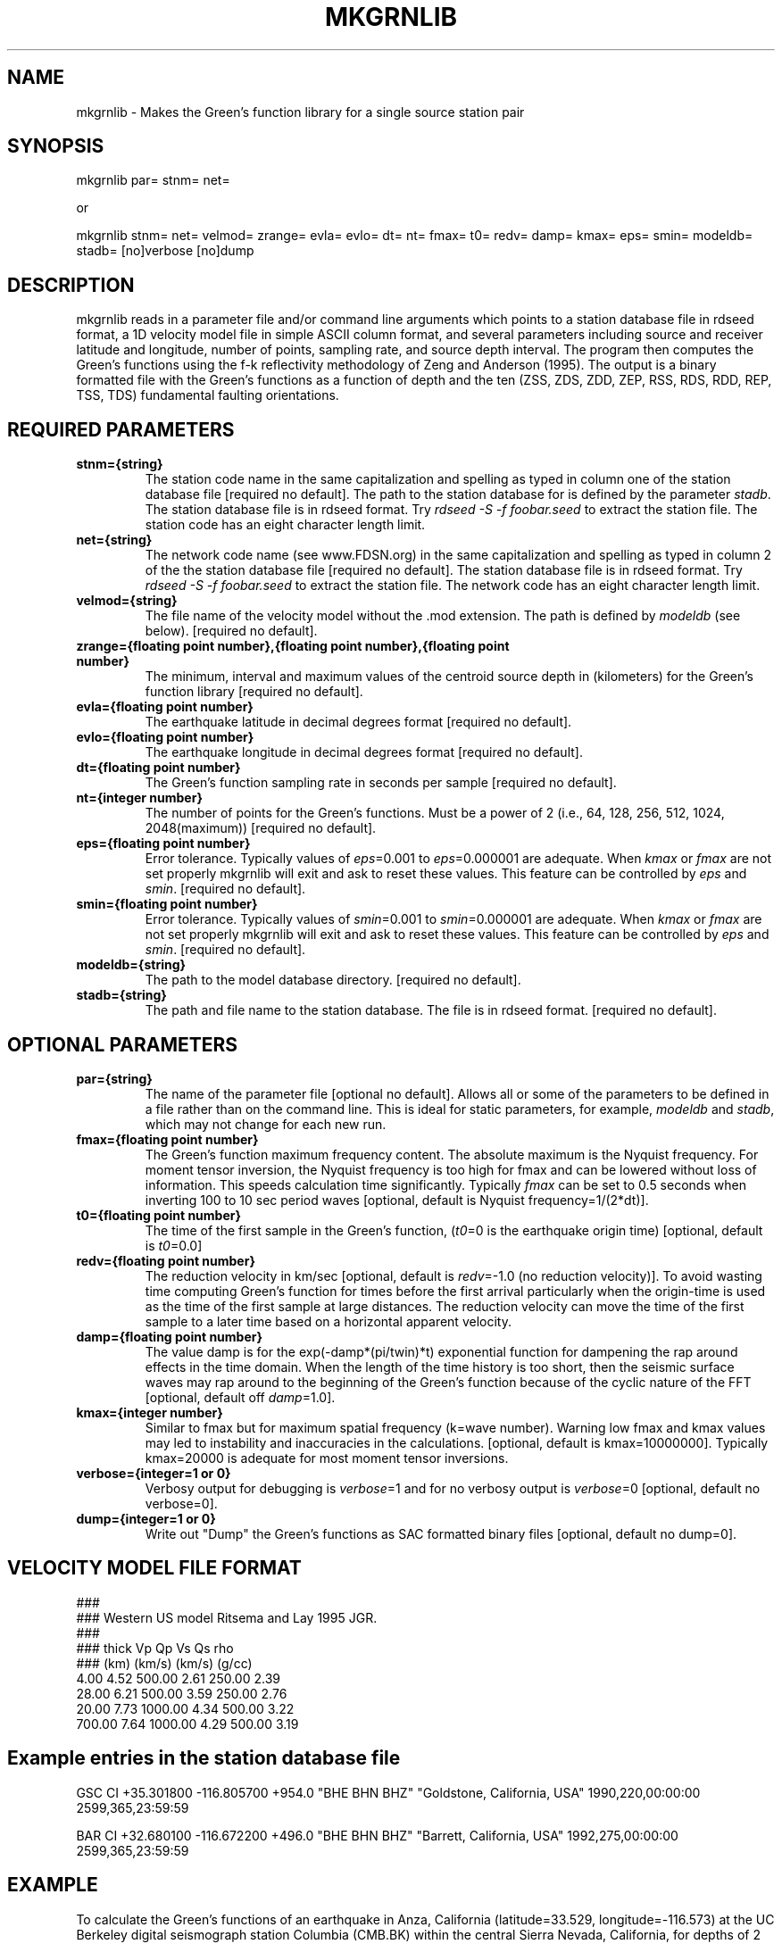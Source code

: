 .TH MKGRNLIB 1 "20 Feb 2009"  "MTINV version 2.0" "MTINV Toolkit V2.0"
.SH NAME 
mkgrnlib  \- Makes the Green's function library for a single source station pair
.SH SYNOPSIS
mkgrnlib par= stnm= net=
.br
 
.br

or
.br

.br

mkgrnlib stnm= net= velmod= zrange= evla= evlo= dt= nt= fmax= t0= redv= damp= kmax= eps= smin=
modeldb= stadb= [no]verbose [no]dump

.SH DESCRIPTION
mkgrnlib reads in a parameter file and/or command line arguments which points to a station database file in rdseed format, a 1D velocity
model file in simple ASCII column format, and several parameters including source and receiver
latitude and longitude, number of points, sampling rate, and source depth interval.  The program then computes
the Green's functions using the f-k reflectivity methodology of Zeng and Anderson (1995).  The output is a
binary formatted file with the Green's functions as a function of depth and the ten (ZSS, ZDS, ZDD, ZEP, RSS, RDS, RDD, REP, TSS, TDS) 
fundamental faulting orientations.  

.SH REQUIRED PARAMETERS

.TP
.B stnm={string}
The station code name in the same capitalization and spelling
as typed in column one of the station database file [required no default].  The path to
the station database for is defined by the parameter \fIstadb\fP.  The station
database file is in rdseed format.  Try \fIrdseed -S -f foobar.seed\fP to extract the station file.  The station code has 
an eight character length limit.

.TP
.B net={string}
The network code name (see www.FDSN.org) in the same capitalization and spelling as
typed in column 2 of the the station database file [required no default]. The station
database file is in rdseed format.  Try \fIrdseed -S -f foobar.seed\fP to extract the station file.  The network code 
has an eight character length limit.

.TP
.B velmod={string}
The file name of the velocity model without the .mod extension.  The path is defined by \fImodeldb\fP (see below).
[required no default].

.TP
.B zrange={floating point number},{floating point number},{floating point number}
The minimum, interval and maximum values of the centroid source depth in (kilometers) for 
the Green's function library [required no default].  

.TP
.B evla={floating point number}
The earthquake latitude in decimal degrees format [required no default].

.TP
.B evlo={floating point number}
The earthquake longitude in decimal degrees format [required no default].

.TP
.B dt={floating point number}
The Green's function sampling rate in seconds per sample  [required no default].

.TP
.B nt={integer number}
The number of points for the Green's functions.  Must be a power of 2 (i.e., 64, 128, 256, 512, 1024, 2048(maximum))
[required no default].

.TP
.B eps={floating point number}
Error tolerance.  Typically values of \fIeps\fP=0.001 to \fIeps\fP=0.000001 are adequate.  When \fIkmax\fP or \fIfmax\fP are not set 
properly mkgrnlib will exit and ask to reset these values.  This feature can be controlled by \fIeps\fP and \fIsmin\fP.
[required no default].

.TP
.B smin={floating point number}
Error tolerance.  Typically values of \fIsmin\fP=0.001 to \fIsmin\fP=0.000001 are adequate.  When \fIkmax\fP or \fIfmax\fP are not set properly mkgrnlib will exit and ask to reset these values.  This feature can be controlled by \fIeps\fP and \fIsmin\fP.
[required no default].

.TP
.B modeldb={string}
The path to the model database directory.
[required no default].

.TP
.B stadb={string}
The path and file name to the station database.  The file is in rdseed format.
[required no default].

.SH OPTIONAL PARAMETERS

.TP
.B par={string}
The name of the parameter file [optional no default].  Allows all or some of the 
parameters to be defined in a file rather than
on the command line.  This is ideal for static parameters, for example,
\fImodeldb\fP and \fIstadb\fP, which may not change for each new run.

.TP
.B fmax={floating point number}
The Green's function maximum frequency content.  The absolute maximum is the Nyquist frequency.  
For moment tensor inversion, the
Nyquist frequency is too high for fmax and can be lowered without loss of information.  This speeds calculation time
significantly.  Typically \fIfmax\fP can be set to 0.5 seconds when inverting 100 to 10 sec period waves
[optional, default is Nyquist frequency=1/(2*dt)].
                                                                                                                                                 
.TP
.B t0={floating point number}
The time of the first sample in the Green's function, (\fIt0\fP=0 is the earthquake origin time) 
[optional, default is \fIt0\fP=0.0]
                                                                                                                                                 
.TP
.B redv={floating point number}
The reduction velocity in km/sec [optional, default is \fIredv\fP=-1.0 (no reduction velocity)].  To avoid
wasting time computing Green's function for times before the first arrival particularly when the origin-time
is used as the time of the first sample at large distances.  The reduction velocity can move the time of the
first sample to a later time based on a horizontal apparent velocity.

.TP
.B damp={floating point number}
The value damp is for the exp(-damp*(pi/twin)*t) exponential function for dampening the
rap around effects in the time domain. 
When the length of the time history is too short, then the seismic surface waves may
rap around to the beginning of the Green's function
because of the cyclic nature of the FFT [optional, default off \fIdamp\fP=1.0].
                                                                                                                                                 
.TP
.B kmax={integer number}
Similar to fmax but for maximum spatial frequency (k=wave number).  Warning low fmax and kmax values may led to instability and inaccuracies
in the calculations.  [optional, default is kmax=10000000].  Typically kmax=20000 is adequate for most moment tensor inversions.
                                                                                                                                                 
.TP
.B verbose={integer=1 or 0}
Verbosy output for debugging is \fIverbose\fP=1 and for no verbosy output is \fIverbose\fP=0 [optional, default no verbose=0].

.TP
.B dump={integer=1 or 0}
Write out "Dump" the Green's functions as SAC formatted binary files [optional, default no dump=0].

.SH VELOCITY MODEL FILE FORMAT
###
.br
### Western US model Ritsema and Lay 1995 JGR.
.br
###
.br
### thick Vp     Qp      Vs    Qs      rho
.br
###  (km) (km/s)        (km/s)         (g/cc)
.br
   4.00  4.52   500.00  2.61   250.00  2.39
.br
  28.00  6.21   500.00  3.59   250.00  2.76
.br
  20.00  7.73  1000.00  4.34   500.00  3.22
.br
 700.00  7.64  1000.00  4.29   500.00  3.19
.br
.sp

.SH Example entries in the station database file
GSC CI +35.301800 -116.805700  +954.0 "BHE BHN BHZ" "Goldstone, California, USA" 1990,220,00:00:00 2599,365,23:59:59
.br
.sp
BAR CI +32.680100 -116.672200  +496.0 "BHE BHN BHZ" "Barrett, California, USA" 1992,275,00:00:00 2599,365,23:59:59
.br

.SH EXAMPLE
To calculate the Green's functions of an earthquake in Anza, California (latitude=33.529, longitude=-116.573) 
at the UC Berkeley digital seismograph 
station Columbia (CMB.BK) within the central Sierra Nevada, California,
for depths of 2 to 22 km in 2 km increments (i.e., 2,4,6,8,10,12,14,16,18,20,and 22 km).  
The Western U.S. velocity model is used and the time histories will be computed up to 0.5 Hz,
at a sampling rate of 0.2 samples per second and a total of 1024 points (204.8 seconds).  
.br
.sp
\fBmkgrnlib\fP
evla=33.529 
evlo=-116.573 
zrange=2,2,22 
velmod=wus \\
.br
  dt=0.2
nt=1024
fmax=0.5
eps=0.0005
smin=0.0005 \\
.br
  modeldb=/Users/ichinose/mtinv.v0.9/modeldb/ \\
.br
  stadb=/Users/ichinose/mtinv.v0.9/stadb/station_database.txt

.SH "SEE ALSO"
.IR glib2inv (1),
.IR grnlib2sac (1),
.IR sacdata2inv (1),
.IR mtinv (1)
.IR rdseed (1)
